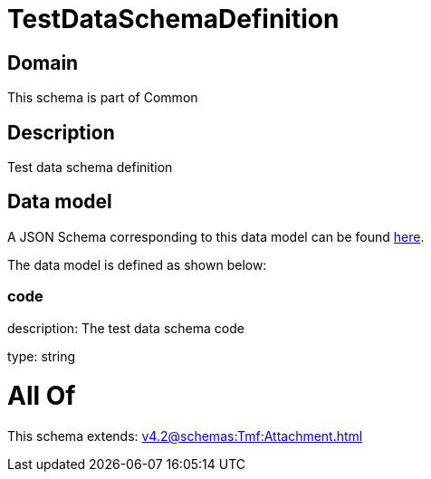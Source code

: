 = TestDataSchemaDefinition

[#domain]
== Domain

This schema is part of Common

[#description]
== Description

Test data schema definition


[#data_model]
== Data model

A JSON Schema corresponding to this data model can be found https://tmforum.org[here].

The data model is defined as shown below:


=== code
description: The test data schema code

type: string


= All Of 
This schema extends: xref:v4.2@schemas:Tmf:Attachment.adoc[]
